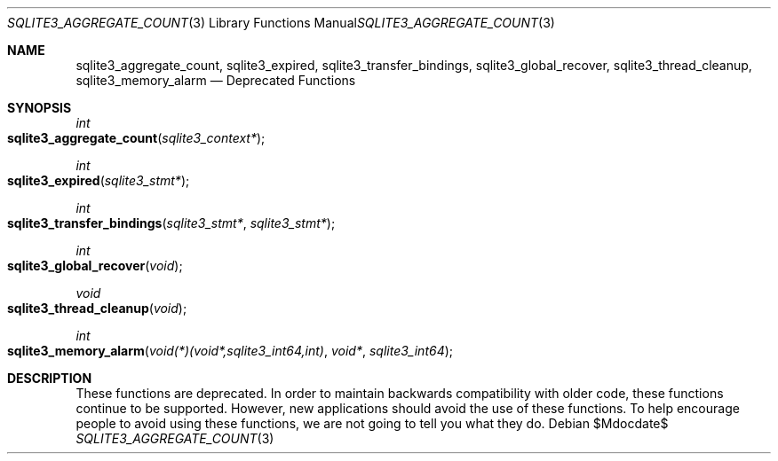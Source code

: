 .Dd $Mdocdate$
.Dt SQLITE3_AGGREGATE_COUNT 3
.Os
.Sh NAME
.Nm sqlite3_aggregate_count ,
.Nm sqlite3_expired ,
.Nm sqlite3_transfer_bindings ,
.Nm sqlite3_global_recover ,
.Nm sqlite3_thread_cleanup ,
.Nm sqlite3_memory_alarm
.Nd Deprecated Functions
.Sh SYNOPSIS
.Ft int 
.Fo sqlite3_aggregate_count
.Fa "sqlite3_context*"
.Fc
.Ft int 
.Fo sqlite3_expired
.Fa "sqlite3_stmt*"
.Fc
.Ft int 
.Fo sqlite3_transfer_bindings
.Fa "sqlite3_stmt*"
.Fa "sqlite3_stmt*"
.Fc
.Ft int 
.Fo sqlite3_global_recover
.Fa "void"
.Fc
.Ft void 
.Fo sqlite3_thread_cleanup
.Fa "void"
.Fc
.Ft int 
.Fo sqlite3_memory_alarm
.Fa "void(*)(void*,sqlite3_int64,int)"
.Fa "void*"
.Fa "sqlite3_int64"
.Fc
.Sh DESCRIPTION
These functions are deprecated.
In order to maintain backwards compatibility with older code, these
functions continue to be supported.
However, new applications should avoid the use of these functions.
To help encourage people to avoid using these functions, we are not
going to tell you what they do.
